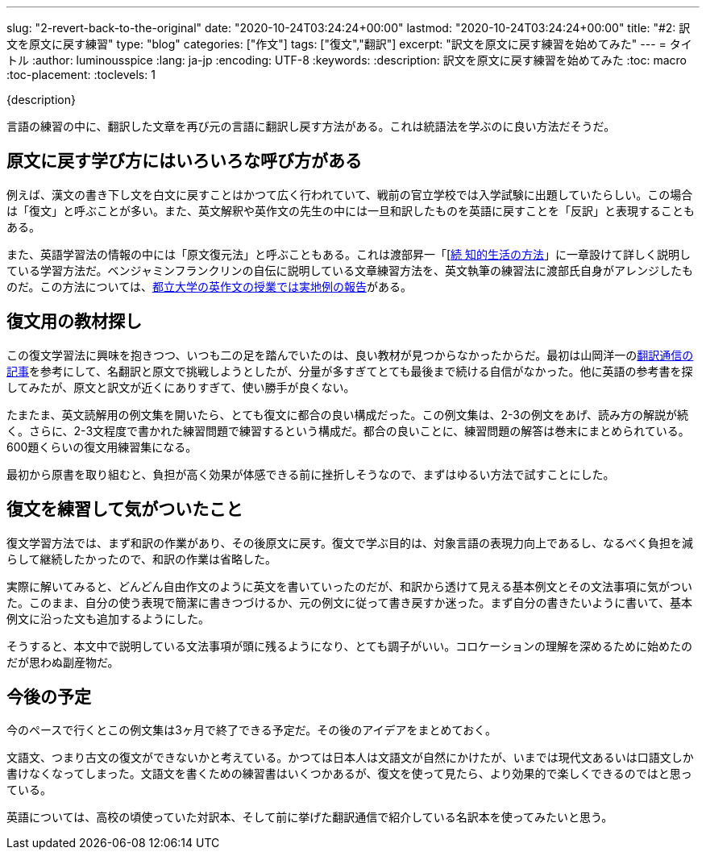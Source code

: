 ---
slug: "2-revert-back-to-the-original"
date: "2020-10-24T03:24:24+00:00"
lastmod: "2020-10-24T03:24:24+00:00"
title: "#2: 訳文を原文に戻す練習"
type: "blog"
categories: ["作文"]
tags: ["復文","翻訳"]
excerpt: "訳文を原文に戻す練習を始めてみた"
---
= タイトル
:author: luminousspice
:lang: ja-jp
:encoding: UTF-8
:keywords:
:description: 訳文を原文に戻す練習を始めてみた
:toc: macro
:toc-placement:
:toclevels: 1

{description}

toc::[]

言語の練習の中に、翻訳した文章を再び元の言語に翻訳し戻す方法がある。これは統語法を学ぶのに良い方法だそうだ。

== 原文に戻す学び方にはいろいろな呼び方がある

例えば、漢文の書き下し文を白文に戻すことはかつて広く行われていて、戦前の官立学校では入学試験に出題していたらしい。この場合は「復文」と呼ぶことが多い。また、英文解釈や英作文の先生の中には一旦和訳したものを英語に戻すことを「反訳」と表現することもある。

また、英語学習法の情報の中には「原文復元法」と呼ぶこともある。これは渡部昇一「[link:https://www.amazon.co.jp/dp/4061455389[続 知的生活の方法]」に一章設けて詳しく説明している学習方法だ。ベンジャミンフランクリンの自伝に説明している文章練習方法を、英文執筆の練習法に渡部氏自身がアレンジしたものだ。この方法については、link:https://tokyo-metro-u.repo.nii.ac.jp/?action=repository_action_common_download&item_id=6624&item_no=1&attribute_id=18&file_no=1[都立大学の英作文の授業では実地例の報告]がある。

== 復文用の教材探し

この復文学習法に興味を抱きつつ、いつも二の足を踏んでいたのは、良い教材が見つからなかったからだ。最初は山岡洋一のlink:http://www.honyaku-tsushin.net/ron/bn/kogui0801.html[翻訳通信の記事]を参考にして、名翻訳と原文で挑戦しようとしたが、分量が多すぎてとても最後まで続ける自信がなかった。他に英語の参考書を探してみたが、原文と訳文が近くにありすぎて、使い勝手が良くない。

たまたま、英文読解用の例文集を開いたら、とても復文に都合の良い構成だった。この例文集は、2-3の例文をあげ、読み方の解説が続く。さらに、2-3文程度で書かれた練習問題で練習するという構成だ。都合の良いことに、練習問題の解答は巻末にまとめられている。600題くらいの復文用練習集になる。

最初から原書を取り組むと、負担が高く効果が体感できる前に挫折しそうなので、まずはゆるい方法で試すことにした。

== 復文を練習して気がついたこと

復文学習方法では、まず和訳の作業があり、その後原文に戻す。復文で学ぶ目的は、対象言語の表現力向上であるし、なるべく負担を減らして継続したかったので、和訳の作業は省略した。

実際に解いてみると、どんどん自由作文のように英文を書いていったのだが、和訳から透けて見える基本例文とその文法事項に気がついた。このまま、自分の使う表現で簡潔に書きつづけるか、元の例文に従って書き戻すか迷った。まず自分の書きたいように書いて、基本例文に沿った文も追加するようにした。

そうすると、本文中で説明している文法事項が頭に残るようになり、とても調子がいい。コロケーションの理解を深めるために始めたのだが思わぬ副産物だ。

== 今後の予定

今のペースで行くとこの例文集は3ヶ月で終了できる予定だ。その後のアイデアをまとめておく。

文語文、つまり古文の復文ができないかと考えている。かつては日本人は文語文が自然にかけたが、いまでは現代文あるいは口語文しか書けなくなってしまった。文語文を書くための練習書はいくつかあるが、復文を使って見たら、より効果的で楽しくできるのではと思っている。

英語については、高校の頃使っていた対訳本、そして前に挙げた翻訳通信で紹介している名訳本を使ってみたいと思う。